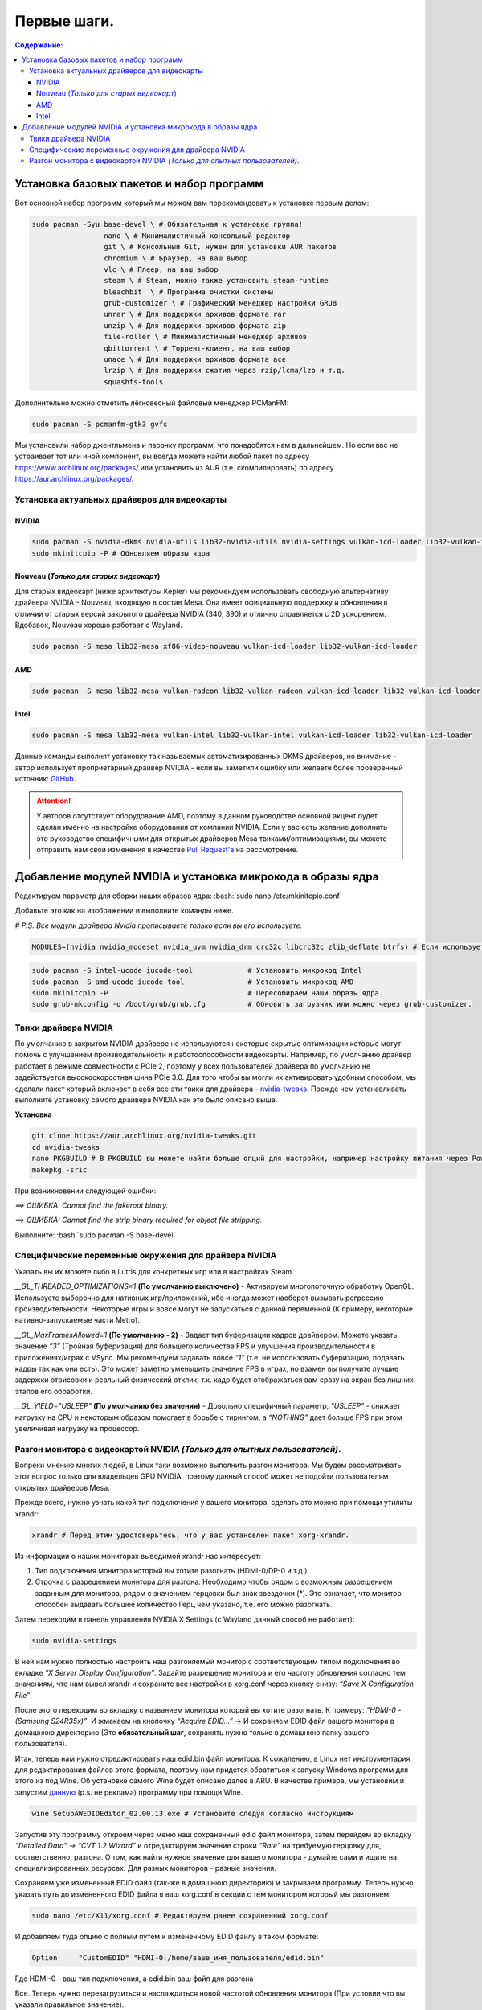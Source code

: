 .. ARU (c) 2018 - 2021, Pavel Priluckiy, Vasiliy Stelmachenok and contributors

   ARU is licensed under a
   Creative Commons Attribution-ShareAlike 4.0 International License.

   You should have received a copy of the license along with this
   work. If not, see <https://creativecommons.org/licenses/by-sa/4.0/>.

""""""""""""""
Первые шаги.
""""""""""""""

.. contents:: Содержание:
  :depth: 3

.. role:: bash(code)
  :language: bash

==========================================================
Установка базовых пакетов и набор программ
==========================================================

Вот основной набор программ который мы можем вам порекомендовать к установке первым делом:

.. code:: bash

  sudo pacman -Syu base-devel \ # Обязательная к установке группа!
                   nano \ # Минималистичный консольный редактор
                   git \ # Консольный Git, нужен для установки AUR пакетов
                   chromium \ # Браузер, на ваш выбор
                   vlc \ # Плеер, на ваш выбор
                   steam \ # Steam, можно также установить steam-runtime
                   bleachbit  \ # Программа очистки системы
                   grub-customizer \ # Графический менеджер настройки GRUB
                   unrar \ # Для поддержки архивов формата rar
                   unzip \ # Для поддержки архивов формата zip
                   file-roller \ # Минималистичный менеджер архивов
                   qbittorrent \ # Торрент-клиент, на ваш выбор
                   unace \ # Для поддержки архивов формата ace
                   lrzip \ # Для поддержки сжатия через rzip/lcma/lzo и т.д.
                   squashfs-tools

Дополнительно можно отметить лёгковесный файловый менеджер PCManFM:

.. code:: bash

  sudo pacman -S pcmanfm-gtk3 gvfs

Мы установили набор джентльмена и парочку программ, что понадобятся нам в дальнейшем.
Но если вас не устраивает тот или иной компонент, вы всегда можете найти любой пакет по адресу https://www.archlinux.org/packages/
или установить из AUR (т.е. скомпилировать) по адресу https://aur.archlinux.org/packages/.

------------------------------------------------
Установка актуальных драйверов для видеокарты
------------------------------------------------

NVIDIA
------

.. code:: bash

  sudo pacman -S nvidia-dkms nvidia-utils lib32-nvidia-utils nvidia-settings vulkan-icd-loader lib32-vulkan-icd-loader lib32-opencl-nvidia opencl-nvidia libxnvctrl
  sudo mkinitcpio -P # Обновляем образы ядра

Nouveau (*Только для старых видеокарт*)
------------------------------------------

Для старых видеокарт (ниже архитектуры Kepler) мы рекомендуем использовать свободную альтернативу драйвера NVIDIA - Nouveau, входящую в состав Mesa.
Она имеет официальную поддержку и обновления в отличии от старых версий закрытого драйвера NVIDIA (340, 390) и отлично справляется с 2D ускорением.
Вдобавок, Nouveau хорошо работает с Wayland.

.. code:: bash

  sudo pacman -S mesa lib32-mesa xf86-video-nouveau vulkan-icd-loader lib32-vulkan-icd-loader

AMD
----

.. code:: bash

  sudo pacman -S mesa lib32-mesa vulkan-radeon lib32-vulkan-radeon vulkan-icd-loader lib32-vulkan-icd-loader

Intel
-----

.. code:: bash

  sudo pacman -S mesa lib32-mesa vulkan-intel lib32-vulkan-intel vulkan-icd-loader lib32-vulkan-icd-loader

Данные команды выполнят установку так называемых автоматизированных DKMS драйверов, но внимание - автор использует проприетарный драйвер NVIDIA
- если вы заметили ошибку или желаете более проверенный источник: `GitHub
<https://github.com/lutris/docs/blob/master/InstallingDrivers.md>`_.

.. attention:: У авторов отсутствует оборудование AMD, поэтому в данном руководстве основной акцент будет сделан именно на настройке оборудования от компании NVIDIA.
  Если у вас есть желание дополнить это руководство специфичными для открытых драйверов Mesa твиками/оптимизациями,
  вы можете отправить нам свои изменения в качестве `Pull Request'a
  <https://github.com/ventureoo/ARU/pulls>`_ на рассмотрение.

===============================================================
Добавление модулей NVIDIA и установка микрокода в образы ядра
===============================================================

Редактируем параметр для сборки наших образов ядра: :bash:`sudo nano /etc/mkinitcpio.conf`

Добавьте это как на изображении и выполните команды ниже.

*# P.S. Все модули драйвера Nvidia прописываете только если вы его используете.*

.. code:: bash

  MODULES=(nvidia nvidia_modeset nvidia_uvm nvidia_drm crc32c libcrc32c zlib_deflate btrfs) # Если используете BTRFS для корневого раздела.

.. image:: https://raw.githubusercontent.com/ventureoo/ARU/main/archive/ARU/images/image4.png
  :align: center

.. code:: bash

  sudo pacman -S intel-ucode iucode-tool             # Установить микрокод Intel
  sudo pacman -S amd-ucode iucode-tool               # Установить микрокод AMD
  sudo mkinitcpio -P                                 # Пересобираем наши образы ядра.
  sudo grub-mkconfig -o /boot/grub/grub.cfg          # Обновить загрузчик или можно через grub-customizer.

-----------------------------------------------------------------------------------
Твики драйвера NVIDIA
-----------------------------------------------------------------------------------

По умолчанию в закрытом NVIDIA драйвере не используются некоторые скрытые оптимизации которые могут помочь с улучшением производительности и работоспособности видеокарты.
Например, по умолчанию драйвер работает в режиме совместности с PCIe 2, поэтому у всех пользователей драйвера по умолчанию не задействуется высокоскоростная шина PCIe 3.0.
Для того чтобы вы могли их активировать удобным способом, мы сделали пакет который включает в себя все эти твики для драйвера - `nvidia-tweaks
<https://aur.archlinux.org/packages/nvidia-tweaks/>`_. Прежде чем устанавливать выполните установку самого драйвера NVIDIA как это было описано выше.

**Установка**

.. code:: bash

  git clone https://aur.archlinux.org/nvidia-tweaks.git
  cd nvidia-tweaks
  nano PKGBUILD # В PKGBUILD вы можете найти больше опций для настройки, например настройку питания через PowerMizer (Может потребоваться отдельная установка nvidia-settings)
  makepkg -sric

При возникновении следующей ошибки:

*==> ОШИБКА: Cannot find the fakeroot binary.*

*==> ОШИБКА: Cannot find the strip binary required for object file stripping.*


Выполните: :bash:`sudo pacman -S base-devel`

--------------------------------------------------------
Специфические переменные окружения для драйвера NVIDIA
--------------------------------------------------------

Указать вы их можете либо в Lutris для конкретных игр или в настройках Steam.

*__GL_THREADED_OPTIMIZATIONS=1* **(По умолчанию выключено)** -  Активируем многопоточную обработку OpenGL.
Используете выборочно для нативных игр/приложений, ибо иногда может наоборот вызывать регрессию производительности.
Некоторые игры и вовсе могут не запускаться с данной переменной (К примеру, некоторые нативно-запускаемые части Metro).

*__GL_MaxFramesAllowed=1* **(По умолчанию - 2)** - Задает тип буферизации кадров драйвером.
Можете указать значение *“3”* (Тройная буферизация) для большего количества FPS и улучшения производительности в приложениях/играх с VSync.
Мы рекомендуем задавать вовсе *“1”* (т.е. не использовать буферизацию, подавать кадры так как они есть).
Это может заметно уменьшить значение FPS в играх, но взамен вы получите лучшие задержки отрисовки и реальный физический отклик,
т.к. кадр будет отображаться вам сразу на экран без лишних этапов его обработки.

*__GL_YIELD="USLEEP"* **(По умолчанию без значения)** - Довольно специфичный параметр, *“USLEEP”* - снижает нагрузку на CPU и некоторым образом помогает в борьбе с тирингом,
а *“NOTHING”* дает больше FPS при этом увеличивая нагрузку на процессор.

-----------------------------------------------------------------------------
Разгон монитора с видеокартой NVIDIA *(Только для опытных пользователей)*.
-----------------------------------------------------------------------------

Вопреки мнению многих людей, в Linux таки возможно выполнить разгон монитора.
Мы будем рассматривать этот вопрос только для владельцев GPU NVIDIA, поэтому данный способ может не подойти пользователям открытых драйверов Mesa.

Прежде всего, нужно узнать какой тип подключения у вашего монитора, сделать это можно при помощи утилиты xrandr:

.. code:: bash

  xrandr # Перед этим удостоверьтесь, что у вас установлен пакет xorg-xrandr.

Из информации о наших мониторах выводимой xrandr нас интересует:

1. Тип подключения монитора который вы хотите разогнать (HDMI-0/DP-0 и т.д.)
2. Строчка с разрешением монитора для разгона.
   Необходимо чтобы рядом с возможным разрешением заданным для монитора, рядом с значением герцовки был знак звездочки (*).
   Это означает, что монитор способен выдавать большее количество Герц чем указано, т.е. его можно разогнать.

Затем переходим в панель управления NVIDIA X Settings (с Wayland данный способ не работает):

.. code:: bash

  sudo nvidia-settings

В ней нам нужно полностью настроить наш разгоняемый монитор с соответствующим типом подключения во вкладке  *“X Server Display Configuration”*.
Задайте разрешение монитора и его частоту обновления согласно тем значениям,
что нам вывел xrandr и сохраните все настройки в xorg.conf через кнопку снизу: *“Save X Configuration File”*.

После этого переходим во вкладку с названием монитора который вы хотите разогнать.
К примеру: *“HDMI-0 - (Samsung S24R35x)”*. И жмакаем на кнопочку *“Acquire EDID...”* ->
И сохраняем EDID файл вашего монитора в домашнюю директорию (Это **обязательный шаг**, сохранять нужно только в домашнюю папку вашего пользователя).

Итак, теперь нам нужно отредактировать наш edid.bin файл монитора.
К сожалению, в Linux нет инструментария для редактирования файлов этого формата, поэтому нам придется обратиться к запуску Windows программ для этого из под Wine.
Об установке самого Wine будет описано далее в ARU.
В качестве примера, мы установим и запустим `данную
<https://www.analogway.com/americas/products/software-tools/aw-edid-editor/>`_ (p.s. не реклама) программу при помощи Wine.

.. code:: bash

  wine SetupAWEDIDEditor_02.00.13.exe # Установите следуя согласно инструкциям

Запустив эту программу откроем через меню наш сохраненный edid файл монитора,
затем перейдем во вкладку *“Detailed Data” -> “CVT 1.2 Wizard”* и отредактируем значение строки *“Rate”*
на требуемую герцовку для, соответственно, разгона.
О том, как найти нужное значение для вашего монитора - думайте сами и ищите на специализированных ресурсах.
Для разных мониторов - разные значения.

Сохраняем уже измененный EDID файл (так-же в домашнюю директорию) и закрываем программу.
Теперь нужно указать путь до измененного EDID файла в ваш xorg.conf в секции с тем монитором который мы разгоняем:

.. code:: bash

 sudo nano /etc/X11/xorg.conf # Редактируем ранее сохраненный xorg.conf

И добавляем туда опцию с полным путем к измененному EDID файлу в таком формате:

.. code:: bash

 Option     "CustomEDID" "HDMI-0:/home/ваше_имя_пользователя/edid.bin"

Где HDMI-0 - ваш тип подключения, а edid.bin ваш файл для разгона

Все. Теперь нужно перезагрузиться и наслаждаться новой частотой обновления монитора
(При условии что вы указали правильное значение).

.. warning:: Пользователи с VGA подключением монитора (и не только) могут испытывать проблему с черным экраном после перезагрузки.
   Поэтому, просим вас заранее сделать себе флешку с записанным на нее любым LiveCD окружением для отката изменений в случае возникновения проблем.

**Видео версия.**

https://www.youtube.com/watch?v=B9o5b2A2qN0
